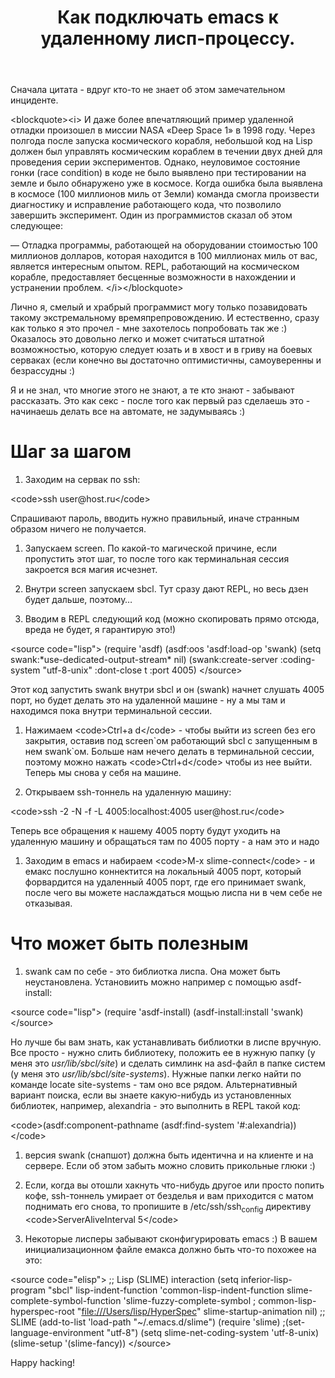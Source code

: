 #+TITLE: Как подключать emacs к удаленному лисп-процессу.

 Сначала цитата - вдруг кто-то не знает об этом замечательном инциденте.

<blockquote><i>
 И даже более впечатляющий пример удаленной отладки произошел в миссии NASA «Deep Space 1» в
 1998 году. Через полгода после запуска космического корабля, небольшой код на Lisp должен был
 управлять космическим кораблем в течении двух дней для проведения серии экспериментов. Однако,
 неуловимое состояние гонки (race condition) в коде не было выявлено при тестировании на земле и
 было обнаружено уже в космосе. Когда ошибка была выявлена в космосе (100 миллионов миль от
 Земли) команда смогла произвести диагностику и исправление работающего кода, что позволило
 завершить эксперимент. Один из программистов сказал об этом следующее:


 — Отладка программы, работающей на оборудовании стоимостью 100 миллионов долларов, которая
 находится в 100 миллионах миль от вас, является интересным опытом. REPL, работающий на
 космическом корабле, предоставляет бесценные возможности в нахождении и устранении проблем.
</i></blockquote>

 Лично я, смелый и храбрый программист могу только позавидовать такому экстремальному
 времяпрепровождению. И естественно, сразу как только я это прочел - мне захотелось попробовать
 так же :) Оказалось это довольно легко и может считаться штатной возможностью, которую следует
 юзать и в хвост и в гриву на боевых серваках (если конечно вы достаточно оптимистичны,
 самоуверенны и безрассудны :)

 Я и не знал, что многие этого не знают, а те кто знают - забывают рассказать. Это как секс -
 после того как первый раз сделаешь это - начинаешь делать все на автомате, не задумываясь :)

* Шаг за шагом

1. Заходим на сервак по ssh:

<code>ssh user@host.ru</code>

Спрашивают пароль, вводить нужно правильный, иначе странным образом ничего не получается.

2. Запускаем screen. По какой-то магической причине, если пропустить этот шаг, то после того
   как терминальная сессия закроется вся магия исчезнет.

3. Внутри screen запускаем sbcl. Тут сразу дают REPL, но весь дзен будет дальше, поэтому...

4. Вводим в REPL следующий код (можно скопировать прямо отсюда, вреда не будет, я гарантирую это!)

<source code="lisp">
(require 'asdf)
(asdf:oos 'asdf:load-op 'swank)
(setq swank:*use-dedicated-output-stream* nil)
(swank:create-server :coding-system "utf-8-unix" :dont-close t :port 4005)
</source>

 Этот код запустить swank внутри sbcl и он (swank) начнет слушать 4005 порт, но будет делать это
 на удаленной машине - ну а мы там и находимся пока внутри терминальной сессии.

5. Нажимаем <code>Ctrl+a d</code> - чтобы выйти из screen без его закрытия, оставив под
   screen`ом работающий sbcl с запущенным в нем swank`ом. Больше нам нечего делать в
   терминальной сессии, поэтому можно нажать <code>Ctrl+d</code> чтобы из нее выйти. Теперь мы
   снова у себя на машине.

6. Открываем ssh-тоннель на удаленную машину:

<code>ssh -2 -N -f -L 4005:localhost:4005 user@host.ru</code>

 Теперь все обращения к нашему 4005 порту будут уходить на удаленную машину и обращаться там по
 4005 порту - а нам это и надо

7. Заходим в emacs и набираем <code>M-x slime-connect</code> - и емакс послушно коннектится на локальный
   4005 порт, который форвардится на удаленный 4005 порт, где его принимает swank, после чего
   вы можете наслаждаться мощью лиспа ни в чем себе не отказывая.

* Что может быть полезным

1. swank сам по себе - это библиотка лиспа. Она может быть неустановлена. Установиить можно
   например с помощью asdf-install:

<source code="lisp">
(require 'asdf-install)
(asdf-install:install 'swank)
</source>

 Но лучше бы вам знать, как устанавливать библиотки в лиспе вручную. Все просто - нужно слить
 библиотеку, положить ее в нужную папку (у меня это /usr/lib/sbcl/site/) и сделать симлинк на
 asd-файл в папке систем (у меня это /usr/lib/sbcl/site-systems/). Нужные папки легко найти по
 команде locate site-systems - там оно все рядом. Альтернативный вариант поиска, если вы знаете
 какую-нибудь из установленных библиотек, например, alexandria - это выполнить в REPL такой код:

<code>(asdf:component-pathname (asdf:find-system '#:alexandria))</code>

2. версия swank (снапшот) должна быть идентична и на клиенте и на сервере. Если об этом забыть
   можно словить прикольные глюки :)

3. Если, когда вы отошли хакнуть что-нибудь другое или просто попить кофе, ssh-тоннель умирает
   от безделья и вам приходится с матом поднимать его снова, то пропишите в /etc/ssh/ssh_config
   директиву <code>ServerAliveInterval 5</code>

4. Некоторые лисперы забывают сконфигурировать emacs :) В вашем инициализационном файле емакса
   должно быть что-то похожее на это:

<source code="elisp">
;; Lisp (SLIME) interaction
(setq inferior-lisp-program "sbcl"
lisp-indent-function 'common-lisp-indent-function
slime-complete-symbol-function 'slime-fuzzy-complete-symbol
; common-lisp-hyperspec-root "file:///Users/lisp/HyperSpec"
slime-startup-animation nil)
;; SLIME
(add-to-list 'load-path "~/.emacs.d/slime")
(require 'slime)
;(set-language-environment "utf-8")
(setq slime-net-coding-system 'utf-8-unix)
(slime-setup '(slime-fancy))
</source>

Happy hacking!
